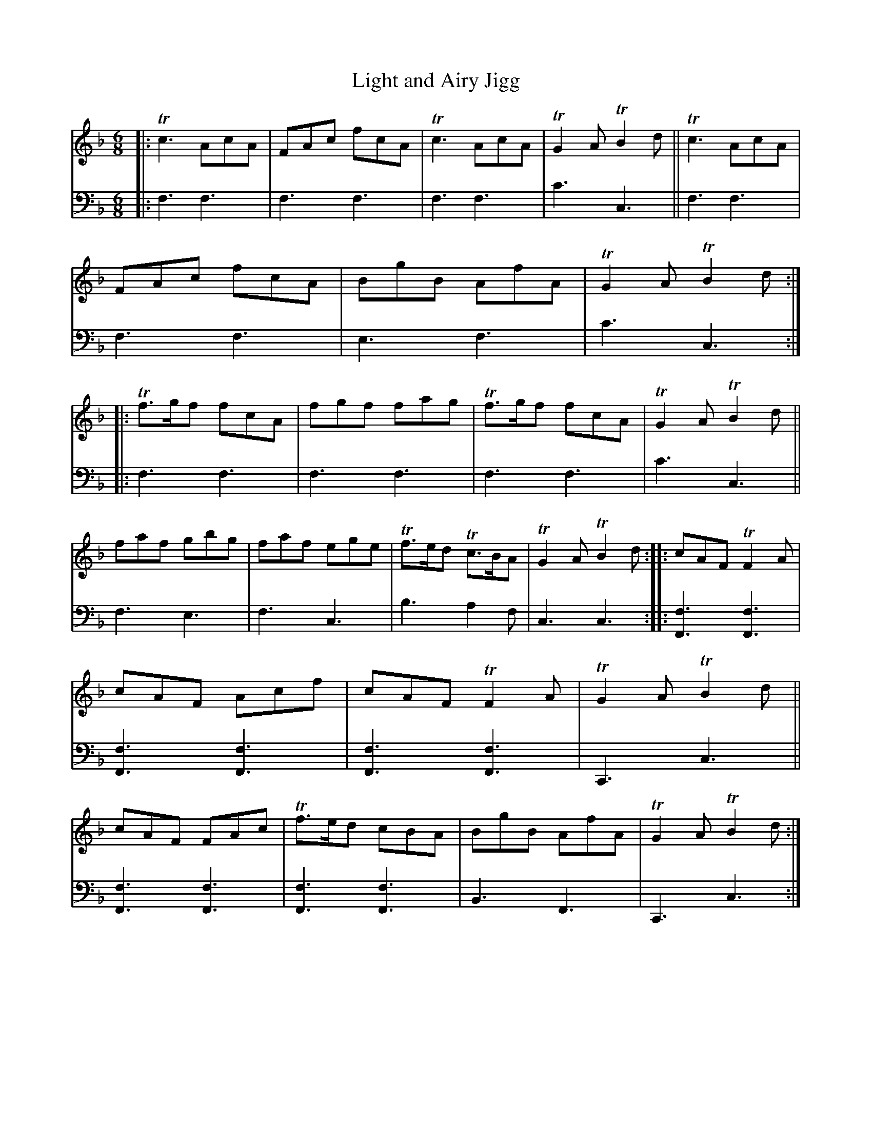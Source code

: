 X: 2251
T: Light and Airy Jigg
%R: jig
B: Niel Gow & Sons "A Second Collection of Strathspey Reels, etc." v.2 p.25 #1
Z: 2022 John Chambers <jc:trillian.mit.edu>
N: There's an odd "Violone.lo" at the tune's lower left. Anyone know what it might have meant?
M: 6/8
L: 1/8
K: F
% - - - - - - - - - -
% Voice 1 reformatted for 2 12-bar lines, for compactness and proofreading.
V: 1 staves=2
|:\
Tc3 AcA | FAc fcA | Tc3 AcA | TG2A TB2d ||\
Tc3 AcA | FAc fcA | BgB AfA | TG2A TB2d ::\
Tf>gf fcA | fgf fag | Tf>gf fcA | TG2A TB2d ||
faf gbg | faf ege | Tf>ed Tc>BA | TG2A TB2d ::\
cAF TF2A | cAF Acf | cAF TF2A | TG2A TB2d ||\
cAF FAc | Tf>ed cBA | BgB AfA | TG2A TB2d :|
% - - - - - - - - - -
% Voice 2 preserves the staff layout in the book.
V: 2 clef=bass middle=d
|:\
f3 f3 | f3 f3 | f3 f3 | c'3 c3 || f3 f3 | f3 f3 | e3 f3 | c'3 c3 ::
f3 f3 | f3 f3 | f3 f3 | c'3 c3 || f3 e3 | f3 c3 | b3 a2f | c3 c3 ::
[f3F3] [f3F3] | [f3F3] [f3F3] | [f3F3] [f3F3] | C3 c3 ||\
[f3F3] [f3F3] | [f3F3] [f3F3] | B3 F3 | C3 c3 :|
